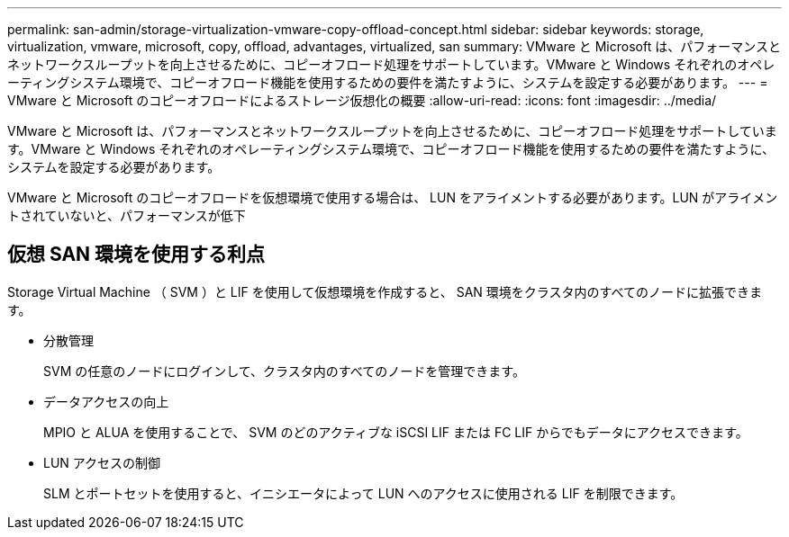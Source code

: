 ---
permalink: san-admin/storage-virtualization-vmware-copy-offload-concept.html 
sidebar: sidebar 
keywords: storage, virtualization, vmware, microsoft, copy, offload, advantages, virtualized, san 
summary: VMware と Microsoft は、パフォーマンスとネットワークスループットを向上させるために、コピーオフロード処理をサポートしています。VMware と Windows それぞれのオペレーティングシステム環境で、コピーオフロード機能を使用するための要件を満たすように、システムを設定する必要があります。 
---
= VMware と Microsoft のコピーオフロードによるストレージ仮想化の概要
:allow-uri-read: 
:icons: font
:imagesdir: ../media/


[role="lead"]
VMware と Microsoft は、パフォーマンスとネットワークスループットを向上させるために、コピーオフロード処理をサポートしています。VMware と Windows それぞれのオペレーティングシステム環境で、コピーオフロード機能を使用するための要件を満たすように、システムを設定する必要があります。

VMware と Microsoft のコピーオフロードを仮想環境で使用する場合は、 LUN をアライメントする必要があります。LUN がアライメントされていないと、パフォーマンスが低下



== 仮想 SAN 環境を使用する利点

Storage Virtual Machine （ SVM ）と LIF を使用して仮想環境を作成すると、 SAN 環境をクラスタ内のすべてのノードに拡張できます。

* 分散管理
+
SVM の任意のノードにログインして、クラスタ内のすべてのノードを管理できます。

* データアクセスの向上
+
MPIO と ALUA を使用することで、 SVM のどのアクティブな iSCSI LIF または FC LIF からでもデータにアクセスできます。

* LUN アクセスの制御
+
SLM とポートセットを使用すると、イニシエータによって LUN へのアクセスに使用される LIF を制限できます。


